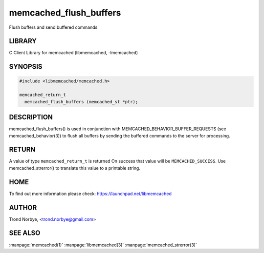 .. highlight:: perl


memcached_flush_buffers
***********************


Flush buffers and send buffered commands


*******
LIBRARY
*******


C Client Library for memcached (libmemcached, -lmemcached)


********
SYNOPSIS
********



.. code-block:: perl

   #include <libmemcached/memcached.h>
 
   memcached_return_t
     memcached_flush_buffers (memcached_st *ptr);



***********
DESCRIPTION
***********


memcached_flush_buffers() is used in conjunction with 
MEMCACHED_BEHAVIOR_BUFFER_REQUESTS (see memcached_behavior(3)) to flush
all buffers by sending the buffered commands to the server for processing.


******
RETURN
******


A value of type \ ``memcached_return_t``\  is returned
On success that value will be \ ``MEMCACHED_SUCCESS``\ .
Use memcached_strerror() to translate this value to a printable string.


****
HOME
****


To find out more information please check:
`https://launchpad.net/libmemcached <https://launchpad.net/libmemcached>`_


******
AUTHOR
******


Trond Norbye, <trond.norbye@gmail.com>


********
SEE ALSO
********


:manpage:`memcached(1)` :manpage:`libmemcached(3)` :manpage:`memcached_strerror(3)`
